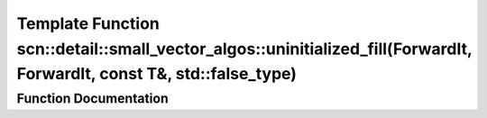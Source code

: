 .. _exhale_function_namespacescn_1_1detail_1_1small__vector__algos_1ab4401554215609aad6571b5423564471:

Template Function scn::detail::small_vector_algos::uninitialized_fill(ForwardIt, ForwardIt, const T&, std::false_type)
======================================================================================================================

.. did not find file this was defined in


Function Documentation
----------------------


.. doxygenfunction:: scn::detail::small_vector_algos::uninitialized_fill(ForwardIt, ForwardIt, const T&, std::false_type)
